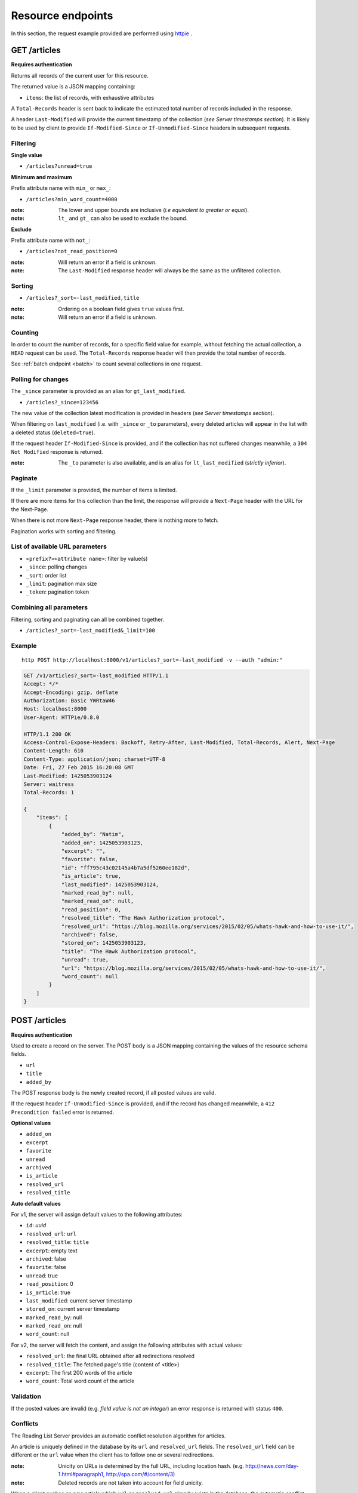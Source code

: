 ##################
Resource endpoints
##################

.. _resource-endpoints:

In this section, the request example provided are performed using
`httpie <https://github.com/jkbr/httpie>`_ .


GET /articles
=============

**Requires authentication**

Returns all records of the current user for this resource.

The returned value is a JSON mapping containing:

- ``items``: the list of records, with exhaustive attributes

A ``Total-Records`` header is sent back to indicate the estimated
total number of records included in the response.

A header ``Last-Modified`` will provide the current timestamp of the
collection (*see Server timestamps section*).  It is likely to be used
by client to provide ``If-Modified-Since`` or ``If-Unmodified-Since``
headers in subsequent requests.


Filtering
---------

**Single value**

* ``/articles?unread=true``

.. **Multiple values**

.. * ``/articles?status=1,2``

**Minimum and maximum**

Prefix attribute name with ``min_`` or ``max_``:

* ``/articles?min_word_count=4000``

:note:
    The lower and upper bounds are inclusive (*i.e equivalent to
    greater or equal*).

:note:
   ``lt_`` and ``gt_`` can also be used to exclude the bound.

**Exclude**

Prefix attribute name with ``not_``:

* ``/articles?not_read_position=0``

:note:
    Will return an error if a field is unknown.

:note:
    The ``Last-Modified`` response header will always be the same as
    the unfiltered collection.

Sorting
-------

* ``/articles?_sort=-last_modified,title``

.. :note:
..     Articles will be ordered by ``-stored_on`` by default (i.e. newest first).

:note:
    Ordering on a boolean field gives ``true`` values first.

:note:
    Will return an error if a field is unknown.


Counting
--------

In order to count the number of records, for a specific field value for example,
without fetching the actual collection, a ``HEAD`` request can be
used. The ``Total-Records`` response header will then provide the
total number of records.

See :ref:`batch endpoint <batch>` to count several collections in one request.


Polling for changes
-------------------

The ``_since`` parameter is provided as an alias for
``gt_last_modified``.

* ``/articles?_since=123456``

The new value of the collection latest modification is provided in
headers (*see Server timestamps section*).

When filtering on ``last_modified`` (i.e. with ``_since`` or ``_to`` parameters),
every deleted articles will appear in the list with a deleted status
(``deleted=true``).

If the request header ``If-Modified-Since`` is provided, and if the
collection has not suffered changes meanwhile, a ``304 Not Modified``
response is returned.

:note:
   The ``_to`` parameter is also available, and is an alias for
   ``lt_last_modified`` (*strictly inferior*).


Paginate
--------

If the ``_limit`` parameter is provided, the number of items is limited.

If there are more items for this collection than the limit, the
response will provide a ``Next-Page`` header with the URL for the
Next-Page.

When there is not more ``Next-Page`` response header, there is nothing
more to fetch.

Pagination works with sorting and filtering.


List of available URL parameters
--------------------------------

- ``<prefix?><attribute name>``: filter by value(s)
- ``_since``: polling changes
- ``_sort``: order list
- ``_limit``: pagination max size
- ``_token``: pagination token


Combining all parameters
------------------------

Filtering, sorting and paginating can all be combined together.

* ``/articles?_sort=-last_modified&_limit=100``


Example
-------

::

    http POST http://localhost:8000/v1/articles?_sort=-last_modified -v --auth "admin:"


.. code-block:: http

    GET /v1/articles?_sort=-last_modified HTTP/1.1
    Accept: */*
    Accept-Encoding: gzip, deflate
    Authorization: Basic YWRtaW46
    Host: localhost:8000
    User-Agent: HTTPie/0.8.0

    HTTP/1.1 200 OK
    Access-Control-Expose-Headers: Backoff, Retry-After, Last-Modified, Total-Records, Alert, Next-Page
    Content-Length: 610
    Content-Type: application/json; charset=UTF-8
    Date: Fri, 27 Feb 2015 16:20:08 GMT
    Last-Modified: 1425053903124
    Server: waitress
    Total-Records: 1

    {
        "items": [
            {
                "added_by": "Natim",
                "added_on": 1425053903123,
                "excerpt": "",
                "favorite": false,
                "id": "ff795c43c02145a4b7a5df5260ee182d",
                "is_article": true,
                "last_modified": 1425053903124,
                "marked_read_by": null,
                "marked_read_on": null,
                "read_position": 0,
                "resolved_title": "The Hawk Authorization protocol",
                "resolved_url": "https://blog.mozilla.org/services/2015/02/05/whats-hawk-and-how-to-use-it/",
                "archived": false,
                "stored_on": 1425053903123,
                "title": "The Hawk Authorization protocol",
                "unread": true,
                "url": "https://blog.mozilla.org/services/2015/02/05/whats-hawk-and-how-to-use-it/",
                "word_count": null
            }
        ]
    }


POST /articles
==============

**Requires authentication**

Used to create a record on the server. The POST body is a JSON
mapping containing the values of the resource schema fields.

- ``url``
- ``title``
- ``added_by``

The POST response body is the newly created record, if all posted values are valid.

If the request header ``If-Unmodified-Since`` is provided, and if the record has
changed meanwhile, a ``412 Precondition failed`` error is returned.

**Optional values**

- ``added_on``
- ``excerpt``
- ``favorite``
- ``unread``
- ``archived``
- ``is_article``
- ``resolved_url``
- ``resolved_title``

**Auto default values**

For v1, the server will assign default values to the following attributes:

- ``id``: *uuid*
- ``resolved_url``: ``url``
- ``resolved_title``: ``title``
- ``excerpt``: empty text
- ``archived``: false
- ``favorite``: false
- ``unread``: true
- ``read_position``: 0
- ``is_article``: true
- ``last_modified``: current server timestamp
- ``stored_on``: current server timestamp
- ``marked_read_by``: null
- ``marked_read_on``: null
- ``word_count``: null

For v2, the server will fetch the content, and assign the following attributes with actual values:

- ``resolved_url``: the final URL obtained after all redirections resolved
- ``resolved_title``: The fetched page's title (content of <title>)
- ``excerpt``: The first 200 words of the article
- ``word_count``: Total word count of the article


Validation
----------

If the posted values are invalid (e.g. *field value is not an integer*)
an error response is returned with status ``400``.


Conflicts
---------

The Reading List Server provides an automatic conflict resolution
algorithm for articles.

An article is uniquely defined in the database by its ``url`` and
``resolved_url`` fields. The ``resolved_url`` field can be different
or the ``url`` value when the client has to follow one or several
redirections.

:note:
    Unicity on URLs is determined by the full URL, including location hash.
    (e.g. http://news.com/day-1.html#paragraph1, http://spa.com/#/content/3)

:note:
    Deleted records are not taken into account for field unicity.


When a client pushes an new article which ``url`` or ``resolved_url`` already
exists in the database, the automatic conflict resolver will simply keep
the original one with all its values (title, summary etc.) and return
to the client its information. No duplicate is created.

Updating the title, excerpt or word_count of an existing article
won't raise any conflict: the last call wins.

For both updates and creation, you can bypass the automatic
conflict resolution by adding a ``If-Unmodified-Since`` in your requests
headers.

In that case, you will get a 412 error if :
- you are trying to POST a collection and something was changed in the database
  in the interim.
- you are trying to POST an article that was changed in the interim.

Notice that if you add in the same batch two articles with conflicting
urls, you will get the same behavior as described above, as the batch
queries are processed in a sequential order.


Example
-------

::

    http POST http://localhost:8000/v1/articles \
        title="The Hawk Authorization protocol" \
        url=https://blog.mozilla.org/services/2015/02/05/whats-hawk-and-how-to-use-it/ \
        added_by=Natim \
        --auth "admin:" -v

.. code-block:: http

    POST /v1/articles HTTP/1.1
    Accept: application/json
    Accept-Encoding: gzip, deflate
    Authorization: Basic YWRtaW46
    Content-Length: 150
    Content-Type: application/json; charset=utf-8
    Host: localhost:8000
    User-Agent: HTTPie/0.8.0

    {
        "added_by": "Natim",
        "title": "The Hawk Authorization protocol",
        "url": "https://blog.mozilla.org/services/2015/02/05/whats-hawk-and-how-to-use-it/"
    }

    HTTP/1.1 201 Created
    Access-Control-Expose-Headers: Backoff, Retry-After, Last-Modified, Total-Records, Alert, Next-Page
    Content-Length: 597
    Content-Type: application/json; charset=UTF-8
    Date: Fri, 27 Feb 2015 16:18:23 GMT
    Server: waitress

    {
        "added_by": "Natim",
        "added_on": 1425053903123,
        "archived": false,
        "excerpt": "",
        "favorite": false,
        "id": "ff795c43c02145a4b7a5df5260ee182d",
        "is_article": true,
        "last_modified": 1425053903124,
        "marked_read_by": null,
        "marked_read_on": null,
        "read_position": 0,
        "resolved_title": "The Hawk Authorization protocol",
        "resolved_url": "https://blog.mozilla.org/services/2015/02/05/whats-hawk-and-how-to-use-it/",
        "stored_on": 1425053903123,
        "title": "The Hawk Authorization protocol",
        "unread": true,
        "url": "https://blog.mozilla.org/services/2015/02/05/whats-hawk-and-how-to-use-it/",
        "word_count": null
    }


DELETE /articles
================

**Requires authentication**

Delete multiple records. **Enabled by default**, see recommended production
settings to disable.

The DELETE response is a JSON mapping with an ``items`` attribute, returning
the list of records that were deleted.

It supports the same filtering capabilities as GET.

If the request header ``If-Unmodified-Since`` is provided, and if the collection
has changed meanwhile, a ``412 Precondition failed`` error is returned.

Example
-------

::

    http DELETE http://localhost:8000/v1/articles \
        --auth "admin:" -v

.. code-block:: http

    DELETE /v1/articles HTTP/1.1
    Accept: */*
    Accept-Encoding: gzip, deflate
    Authorization: Basic YWRtaW46
    Content-Length: 0
    Host: localhost:8000
    User-Agent: HTTPie/0.8.0


    HTTP/1.1 200 OK
    Access-Control-Expose-Headers: Backoff, Retry-After, Last-Modified, Alert
    Content-Length: 100
    Content-Type: application/json; charset=UTF-8
    Date: Fri, 27 Feb 2015 16:27:55 GMT
    Server: waitress

    {
        "items": [
            {
                "deleted": true,
                "id": "30afb809ca7745a58496a09c6a4afcac",
                "last_modified": 1425054475110
            }
        ]
    }


GET /articles/<id>
==================

**Requires authentication**

Returns a specific record by its id.

For convenience and consistency, a header ``Last-Modified`` will also repeat the
value of ``last_modified``.

If the request header ``If-Modified-Since`` is provided, and if the record has not
changed meanwhile, a ``304 Not Modified`` is returned.

Example
-------

::

    http GET http://localhost:8000/v1/articles/30afb809ca7745a58496a09c6a4afcac \
        --auth "admin:" -v


.. code-block:: http

    GET /v1/articles/30afb809ca7745a58496a09c6a4afcac HTTP/1.1
    Accept: */*
    Accept-Encoding: gzip, deflate
    Authorization: Basic YWRtaW46
    Host: localhost:8000
    User-Agent: HTTPie/0.8.0


    HTTP/1.1 200 OK
    Access-Control-Expose-Headers: Backoff, Retry-After, Last-Modified, Alert
    Content-Length: 597
    Content-Type: application/json; charset=UTF-8
    Date: Fri, 27 Feb 2015 16:22:38 GMT
    Last-Modified: 1425054146681
    Server: waitress

    {
        "added_by": "Natim",
        "added_on": 1425054146680,
        "archived": false,
        "excerpt": "",
        "favorite": false,
        "id": "30afb809ca7745a58496a09c6a4afcac",
        "is_article": true,
        "last_modified": 1425054146681,
        "marked_read_by": null,
        "marked_read_on": null,
        "read_position": 0,
        "resolved_title": "The Hawk Authorization protocol",
        "resolved_url": "https://blog.mozilla.org/services/2015/02/05/whats-hawk-and-how-to-use-it/",
        "stored_on": 1425054146680,
        "title": "The Hawk Authorization protocol",
        "unread": true,
        "url": "https://blog.mozilla.org/services/2015/02/05/whats-hawk-and-how-to-use-it/",
        "word_count": null
    }


DELETE /articles/<id>
=====================

**Requires authentication**

Delete a specific record by its id.

The DELETE response is the record that was deleted.

If the record is missing (or already deleted), a ``404 Not Found`` is returned. The client might
decide to ignore it.

If the request header ``If-Unmodified-Since`` is provided, and if the record has
changed meanwhile, a ``412 Precondition failed`` error is returned.

:note:
    Once deleted, an article will appear in the collection with a deleted status
    (``deleted=true``) and will have most of its fields empty.


Example
-------

::

    http DELETE http://localhost:8000/v1/articles/ff795c43c02145a4b7a5df5260ee182d \
        --auth "admin:" -v

.. code-block:: http

    DELETE /v1/articles/ff795c43c02145a4b7a5df5260ee182d HTTP/1.1
    Accept: */*
    Accept-Encoding: gzip, deflate
    Authorization: Basic YWRtaW46
    Content-Length: 0
    Host: localhost:8000
    User-Agent: HTTPie/0.8.0

    HTTP/1.1 200 OK
    Access-Control-Expose-Headers: Backoff, Retry-After, Last-Modified, Alert
    Content-Length: 87
    Content-Type: application/json; charset=UTF-8
    Date: Fri, 27 Feb 2015 16:21:00 GMT
    Server: waitress

    {
        "deleted": True,
        "id": "ff795c43c02145a4b7a5df5260ee182d",
        "last_modified": 1425054060041
    }


PATCH /articles/<id>
====================

**Requires authentication**

Modify a specific record by its id. The PATCH body is a JSON
mapping containing a subset of articles fields.

The PATCH response is the modified record (full).

Modifiable fields
-----------------

- ``title``
- ``excerpt``
- ``favorite``
- ``unread``
- ``archived``
- ``read_position``

Since article fields resolution is performed by the client in the first version
of the API, the following fields are also modifiable:

- ``is_article``
- ``resolved_url``
- ``resolved_title``

Response behavior
-----------------

On a ``PATCH`` it is possible to choose among different behaviors for the response content.

Three behaviors are available:

- ``full``: Returns the whole record (**default**).
- ``light``: Returns only the fields whose value was changed.
- ``diff``: Returns only the fields values that don't match those provided.

For example, using the default behavior :

::

    http PATCH http://localhost:8000/v1/articles/8412b7d7da40467e9afbad8b6f15c20f \
        unread=False marked_read_on=1425316211577 marked_read_by=Ipad \
        --auth 'Natim:' -v

.. code-block:: http
    :emphasize-lines: 15-35

    PATCH /v1/articles/8412b7d7da40467e9afbad8b6f15c20f HTTP/1.1
    Host: localhost:8000
    [...]

    {
        "marked_read_by": "Ipad",
        "marked_read_on": "1425316211577",
        "unread": "False"
    }

    HTTP/1.1 200 OK
    Content-Type: application/json; charset=UTF-8
    [...]

    {
        "added_by": "Natim",
        "added_on": 1425383479321,
        "archived": false,
        "excerpt": "",
        "favorite": false,
        "id": "8412b7d7da40467e9afbad8b6f15c20f",
        "is_article": true,
        "last_modified": 1425383532546,
        "marked_read_by": "Ipad",
        "marked_read_on": 1425316211577,
        "read_position": 0,
        "resolved_title": "What’s Hawk authentication and how to use it?",
        "resolved_url": "https://blog.mozilla.org/services/2015/02/05/whats-hawk-and-how-to-use-it/",
        "stored_on": 1425383479321,
        "title": "The Hawk Authorization protocol",
        "unread": false,
        "url": "https://blog.mozilla.org/services/2015/02/05/whats-hawk-and-how-to-use-it/",
        "word_count": null
    }


Using ``Response-Behavior: light``
::::::::::::::::::::::::::::::::::

::

    http PATCH http://localhost:8000/v1/articles/8412b7d7da40467e9afbad8b6f15c20f \
        unread=False marked_read_on=1425316211577 marked_read_by=Ipad \
        Response-Behavior:light \
        --auth 'Natim:' -v

.. code-block:: http
    :emphasize-lines: 3,16-20

    PATCH /v1/articles/8412b7d7da40467e9afbad8b6f15c20f HTTP/1.1
    Host: localhost:8000
    Response-Behavior: light
    [...]

    {
        "marked_read_by": "Ipad",
        "marked_read_on": "1425316211577",
        "unread": "False"
    }

    HTTP/1.1 200 OK
    [...]
    Content-Type: application/json; charset=UTF-8

    {
        "marked_read_by": "Ipad",
        "marked_read_on": 1425316211577,
        "unread": false
    }

Using ``Response-Behavior: diff``
:::::::::::::::::::::::::::::::::

::

    http PATCH http://localhost:8000/v1/articles/8412b7d7da40467e9afbad8b6f15c20f \
        unread=False marked_read_on=1425316211577 marked_read_by=Ipad \
        Response-Behavior:diff \
        --auth 'Natim:' -v

.. code-block:: http
    :emphasize-lines: 3,16

    PATCH /v1/articles/8412b7d7da40467e9afbad8b6f15c20f HTTP/1.1
    Host: localhost:8000
    Response-Behavior: diff
    [...]

    {
        "marked_read_by": "Ipad",
        "marked_read_on": "1425316211577",
        "unread": "False"
    }

    HTTP/1.1 200 OK
    Content-Type: application/json; charset=UTF-8
    [...]

    {}


Errors
------

If a read-only field is modified, a ``400 Bad request`` error is returned.

If the record is missing (or already deleted), a ``404 Not Found`` error is returned. The client might
decide to ignore it.

If the request header ``If-Unmodified-Since`` is provided, and if the record has
changed meanwhile, a ``412 Precondition failed`` error is returned.

:note:
    ``last_modified`` is updated to the current server timestamp, only if a
    field value was changed.

:note:
    Changing ``read_position`` never generates conflicts.

:note:
    ``read_position`` is ignored if the value is lower than the current one.

:note:
    If ``unread`` is changed to false, ``marked_read_on`` and ``marked_read_by``
    are expected to be provided.

:note:
    If ``unread`` was already false, ``marked_read_on`` and ``marked_read_by``
    are not updated with provided values.

:note:
    If ``unread`` is changed to true, ``marked_read_by``, ``marked_read_on``
    and ``read_position`` are reset to their default value.


Conflicts
---------

If changing the article ``resolved_url`` violates the unicity constraint, a
``409 Conflict`` error response is returned (see :ref:`error channel <_error-responses>`).

:note:

    Note that ``url`` is a readonly field, and thus cannot generate conflicts
    here.

Example
-------

::

    http PATCH http://localhost:8000/v1/articles/30afb809ca7745a58496a09c6a4afcac \
        title="What’s Hawk authentication and how to use it?" \
        If-Unmodified-Since:1425054146681 \
        --auth "admin:" -v

.. code-block:: http

    PATCH /v1/articles/30afb809ca7745a58496a09c6a4afcac HTTP/1.1
    Accept: application/json
    Accept-Encoding: gzip, deflate
    Authorization: Basic YWRtaW46
    Content-Length: 63
    Content-Type: application/json; charset=utf-8
    Host: localhost:8000
    If-Unmodified-Since: 1425054146681
    User-Agent: HTTPie/0.8.0

    {
        "title": "What’s Hawk authentication and how to use it?"
    }

    HTTP/1.1 200 OK
    Access-Control-Expose-Headers: Backoff, Retry-After, Last-Modified, Alert
    Content-Length: 616
    Content-Type: application/json; charset=UTF-8
    Date: Fri, 27 Feb 2015 16:24:21 GMT
    Server: waitress

    {
        "added_by": "Natim",
        "added_on": 1425054146680,
        "archived": false,
        "excerpt": "",
        "favorite": false,
        "id": "30afb809ca7745a58496a09c6a4afcac",
        "is_article": true,
        "last_modified": 1425054261938,
        "marked_read_by": null,
        "marked_read_on": null,
        "read_position": 0,
        "resolved_title": "The Hawk Authorization protocol",
        "resolved_url": "https://blog.mozilla.org/services/2015/02/05/whats-hawk-and-how-to-use-it/",
        "stored_on": 1425054146680,
        "title": "What’s Hawk authentication and how to use it?",
        "unread": true,
        "url": "https://blog.mozilla.org/services/2015/02/05/whats-hawk-and-how-to-use-it/",
        "word_count": null
    }
